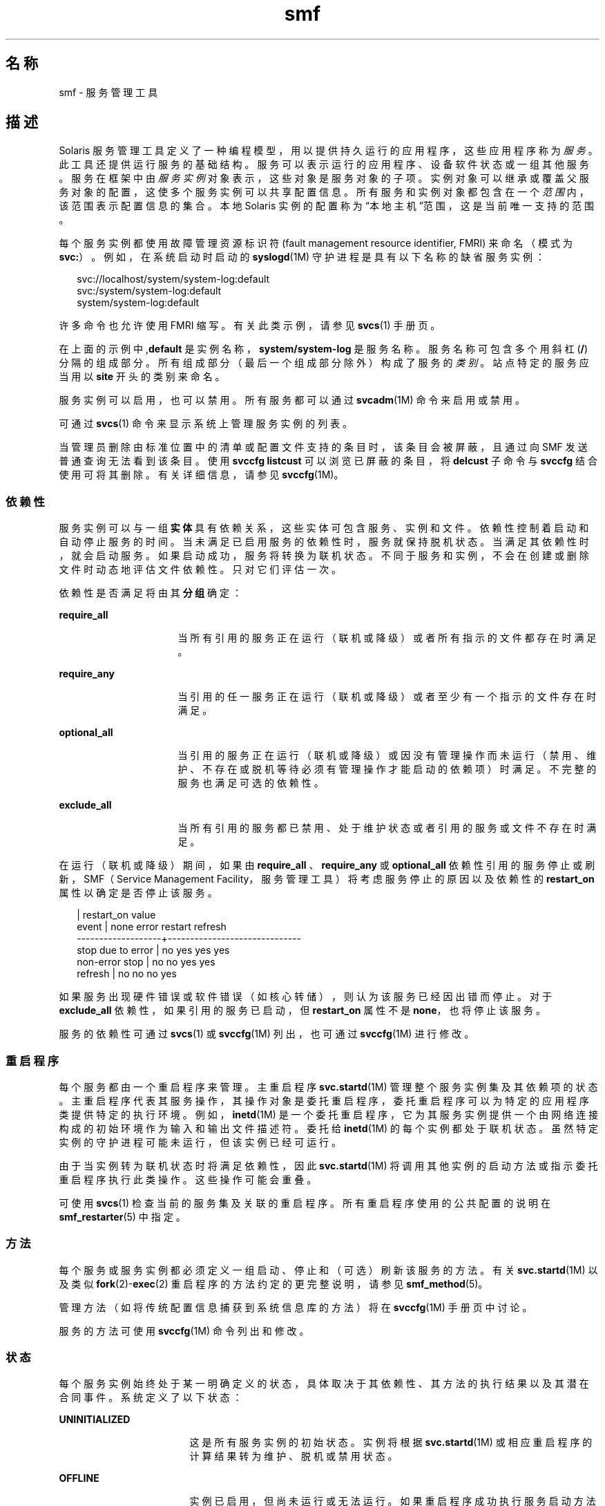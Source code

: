'\" te
.\" Copyright (c) 2009, 2014, Oracle and/or its affiliates.All rights reserved.
.TH smf 5 "2014 年 2 月 13 日" "SunOS 5.11" "标准、环境和宏"
.SH 名称
smf \- 服务管理工具
.SH 描述
.sp
.LP
Solaris 服务管理工具定义了一种编程模型，用以提供持久运行的应用程序，这些应用程序称为\fI服务\fR。此工具还提供运行服务的基础结构。服务可以表示运行的应用程序、设备软件状态或一组其他服务。服务在框架中由\fI服务实例\fR对象表示，这些对象是服务对象的子项。实例对象可以继承或覆盖父服务对象的配置，这使多个服务实例可以共享配置信息。所有服务和实例对象都包含在一个\fI范围\fR内，该范围表示配置信息的集合。本地 Solaris 实例的配置称为“本地主机”范围，这是当前唯一支持的范围。
.sp
.LP
每个服务实例都使用故障管理资源标识符 (fault management resource identifier, FMRI) 来命名（模式为 \fBsvc:\fR）。例如，在系统启动时启动的 \fBsyslogd\fR(1M) 守护进程是具有以下名称的缺省服务实例：
.sp
.in +2
.nf
svc://localhost/system/system-log:default
svc:/system/system-log:default
system/system-log:default
.fi
.in -2

.sp
.LP
许多命令也允许使用 FMRI 缩写。有关此类示例，请参见 \fBsvcs\fR(1) 手册页。
.sp
.LP
在上面的示例中,\fBdefault\fR 是实例名称，\fBsystem/system-log\fR 是服务名称。服务名称可包含多个用斜杠 (\fB/\fR) 分隔的组成部分。所有组成部分（最后一个组成部分除外）构成了服务的\fI类别\fR。站点特定的服务应当用以 \fBsite\fR 开头的类别来命名。
.sp
.LP
服务实例可以启用，也可以禁用。所有服务都可以通过 \fBsvcadm\fR(1M) 命令来启用或禁用。
.sp
.LP
可通过 \fBsvcs\fR(1) 命令来显示系统上管理服务实例的列表。
.sp
.LP
当管理员删除由标准位置中的清单或配置文件支持的条目时，该条目会被屏蔽，且通过向 SMF 发送普通查询无法看到该条目。使用 \fBsvccfg listcust\fR 可以浏览已屏蔽的条目，将 \fBdelcust\fR 子命令与 \fBsvccfg\fR 结合使用可将其删除。有关详细信息，请参见 \fBsvccfg\fR(1M)。
.SS "依赖性"
.sp
.LP
服务实例可以与一组\fB实体\fR具有依赖关系，这些实体可包含服务、实例和文件。依赖性控制着启动和自动停止服务的时间。当未满足已启用服务的依赖性时，服务就保持脱机状态。当满足其依赖性时，就会启动服务。如果启动成功，服务将转换为联机状态。不同于服务和实例，不会在创建或删除文件时动态地评估文件依赖性。只对它们评估一次。
.sp
.LP
依赖性是否满足将由其\fB分组\fR确定：
.sp
.ne 2
.mk
.na
\fB\fBrequire_all\fR\fR
.ad
.RS 16n
.rt  
当所有引用的服务正在运行（联机或降级）或者所有指示的文件都存在时满足。
.RE

.sp
.ne 2
.mk
.na
\fB\fBrequire_any\fR\fR
.ad
.RS 16n
.rt  
当引用的任一服务正在运行（联机或降级）或者至少有一个指示的文件存在时满足。
.RE

.sp
.ne 2
.mk
.na
\fB\fBoptional_all\fR\fR
.ad
.RS 16n
.rt  
当引用的服务正在运行（联机或降级）或因没有管理操作而未运行（禁用、维护、不存在或脱机等待必须有管理操作才能启动的依赖项）时满足。不完整的服务也满足可选的依赖性。
.RE

.sp
.ne 2
.mk
.na
\fB\fBexclude_all\fR\fR
.ad
.RS 16n
.rt  
当所有引用的服务都已禁用、处于维护状态或者引用的服务或文件不存在时满足。
.RE

.sp
.LP
在运行（联机或降级）期间，如果由 \fBrequire_all \fR、\fBrequire_any\fR 或 \fBoptional_all\fR 依赖性引用的服务停止或刷新，SMF（Service Management Facility，服务管理工具）将考虑服务停止的原因以及依赖性的 \fBrestart_on\fR 属性以确定是否停止该服务。
.sp
.in +2
.nf
                   |  restart_on value
event              |  none  error restart refresh
-------------------+------------------------------
stop due to error  |  no    yes   yes     yes
non-error stop     |  no    no    yes     yes
refresh            |  no    no    no      yes
.fi
.in -2

.sp
.LP
如果服务出现硬件错误或软件错误（如核心转储），则认为该服务已经因出错而停止。对于 \fBexclude_all\fR 依赖性，如果引用的服务已启动，但 \fBrestart_on\fR 属性不是 \fBnone\fR，也将停止该服务。
.sp
.LP
服务的依赖性可通过 \fBsvcs\fR(1) 或 \fBsvccfg\fR(1M) 列出，也可通过\fBsvccfg\fR(1M) 进行修改。
.SS "重启程序"
.sp
.LP
每个服务都由一个重启程序来管理。主重启程序 \fBsvc.startd\fR(1M) 管理整个服务实例集及其依赖项的状态。主重启程序代表其服务操作，其操作对象是委托重启程序，委托重启程序可以为特定的应用程序类提供特定的执行环境。例如，\fBinetd\fR(1M) 是一个委托重启程序，它为其服务实例提供一个由网络连接构成的初始环境作为输入和输出文件描述符。委托给 \fBinetd\fR(1M) 的每个实例都处于联机状态。虽然特定实例的守护进程可能未运行，但该实例已经可运行。
.sp
.LP
由于当实例转为联机状态时将满足依赖性，因此 \fBsvc.startd\fR(1M) 将调用其他实例的启动方法或指示委托重启程序执行此类操作。这些操作可能会重叠。
.sp
.LP
可使用 \fBsvcs\fR(1) 检查当前的服务集及关联的重启程序。所有重启程序使用的公共配置的说明在 \fBsmf_restarter\fR(5) 中指定。
.SS "方法"
.sp
.LP
每个服务或服务实例都必须定义一组启动、停止和（可选）刷新该服务的方法。有关 \fBsvc.startd\fR(1M) 以及类似 \fBfork\fR(2)-\fBexec\fR(2) 重启程序的方法约定的更完整说明，请参见 \fBsmf_method\fR(5)。
.sp
.LP
管理方法（如将传统配置信息捕获到系统信息库的方法）将在 \fBsvccfg\fR(1M) 手册页中讨论。
.sp
.LP
服务的方法可使用 \fBsvccfg\fR(1M) 命令列出和修改。
.SS "状态"
.sp
.LP
每个服务实例始终处于某一明确定义的状态，具体取决于其依赖性、其方法的执行结果以及其潜在合同事件。系统定义了以下状态：
.sp
.ne 2
.mk
.na
\fB\fBUNINITIALIZED\fR\fR
.ad
.RS 17n
.rt  
这是所有服务实例的初始状态。实例将根据 \fBsvc.startd\fR(1M) 或相应重启程序的计算结果转为维护、脱机或禁用状态。
.RE

.sp
.ne 2
.mk
.na
\fB\fBOFFLINE\fR\fR
.ad
.RS 17n
.rt  
实例已启用，但尚未运行或无法运行。如果重启程序成功执行服务启动方法或等效方法，实例将转为联机状态。如果执行失败，则会导致实例处于降级或维护状态。管理操作会导致实例处于初始化状态。
.RE

.sp
.ne 2
.mk
.na
\fB\fBONLINE\fR\fR
.ad
.RS 17n
.rt  
实例已启用且正在运行或可以运行。联机状态的具体特性是应用程序/模型特定的，由负责服务实例的重启程序进行定义。当满足所有依赖性时，联机是正确配置的服务的预期运行状态。实例失败会导致其处于降级或维护状态。如果实例所依赖的服务失败，则会导致其处于脱机或降级状态。
.RE

.sp
.ne 2
.mk
.na
\fB\fBDEGRADED\fR\fR
.ad
.RS 17n
.rt  
实例已启用且正在运行或可以运行。不过，相对于正常运行而言，实例是以有限的功能运行的。实例失败会导致其处于维护状态。如果实例所依赖的服务失败，则会导致其处于脱机或降级状态。功能恢复后，应会将实例转为联机状态。
.RE

.sp
.ne 2
.mk
.na
\fB\fBMAINTENANCE\fR\fR
.ad
.RS 17n
.rt  
实例无法启动、停止或继续运行。需要执行管理操作（在采取纠正措施之后，通过 \fBsvcadm clear\fR 执行）才能使实例脱离维护状态。如果禁用了实例，则维护状态是暂时的。在这种情况下，如果发出了 \fBsvcadm clear\fR，实例不会重新执行导致实例进入维护状态的 \fBstop\fR 方法，而会直接恢复为禁用状态。
.RE

.sp
.ne 2
.mk
.na
\fB\fBDISABLED\fR\fR
.ad
.RS 17n
.rt  
实例已禁用。使服务转换为脱机状态，最终只有满足所有依赖性时才会恢复联机状态。
.RE

.sp
.ne 2
.mk
.na
\fB\fBLEGACY-RUN\fR\fR
.ad
.RS 17n
.rt  
此状态表示不通过服务管理工具进行管理的传统实例。处于此状态的实例已在某一时间点启动，可能正在运行，也可能未在运行。只能使用该工具观察实例，不能将实例转换为其他状态。
.RE

.sp
.LP
状态也会发生转换，但会导致返回到最初的状态。
.SS "事件通知"
.sp
.LP
SMF 允许使用 SNMP（Simple Network Management Protocol，简单网络管理协议）或 SMTP（Simple Mail Transfer Protocol，简单邮件传输协议）通知状态转换。该工具会发布状态转换的信息事件，以供通知守护进程（如 \fBsnmp-notify\fR(1M) 和 \fBsmtp-notify\fR(1M)）使用。已禁用服务的 SMF 状态转换不会生成通知，除非转换的最终状态为禁用且该转换存在通知参数。对于初始和最终状态相同的转换，也不会为其生成通知。
.SS "通知参数"
.sp
.LP
FMA（Fault Management Architecture，故障管理体系结构）事件的通知参数存储在 \fBsvc:/system/fm/notify-params:default \fR 中，但 SMF 状态转换所生成的信息事件除外。这些事件存储在服务中或存储在转换服务的实例中。在 \fBsvc:/system/svc/global:default\fR 中，可在系统范围设置 SMF 状态转换所生成事件的通知参数。当在转换实例中找不到组合查找（如 \fBscf_instance_get_pg_composed\fR(3SCF) 中所述）时，将使用系统范围通知参数。可使用 \fBsvccfg\fR(1M) 处理通知参数。可使用 DTD（document type definition，文档类型定义）中描述的 \fBnotification_parameters\fR 元素在服务清单或配置文件中配置通知参数。下面列举了一个示例：
.sp
.in +2
.nf
<notification_parameters>
     <event  value='from-online' />
     <type name='smtp' active="false">
        <parameter name='to'>
            <value_node value='root@local' />
            <value_node value='admin-alias@eng' />
        </parameter>
     </type>
     <type name='snmp' />
</notification_parameters>
.fi
.in -2
.sp

.sp
.LP
\fIevents\fR 是一个用逗号分隔的 SMF 状态转换集列表或一个用逗号分隔的 FMA 事件类列表。\fIevents\fR 不能混合包含 SMF 状态转换集和 FMA 事件类。 
.sp
.LP
为了方便起见，标记 \fBproblem- {diagnosed,updated,repaired,resolved} \fR 描述了 FMA 子系统诊断出的问题的生命周期：包括初始诊断、中期更新和最终问题解决。这些标记是基础 FMA 协议事件类 (全部位于 \fBlist.*\fR 分层结构中) 的别名，但在配置通知首选项时不能使用后者。
.sp
.ne 2
.mk
.na
\fB\fBproblem-diagnosed\fR\fR
.ad
.sp .6
.RS 4n
FMA 子系统诊断出了新问题。诊断包含由一个或多个可疑项组成的列表，系统可能（根据需要）已将这些可疑项自动隔离以防止进一步发生错误。问题在事件有效载荷中问题由 UUID（Universally Unique Identifier，通用唯一标识符）进行标识，描述此问题解决生命周期的其他事件会引用匹配的 UUID。
.RE

.sp
.ne 2
.mk
.na
\fB\fBproblem-updated\fR\fR
.ad
.sp .6
.RS 4n
问题诊断中的一个或多个可疑资源已修复、替换或被视为没有故障（或再次出现了故障），但列表中至少保留了一个故障资源。修复可能是 \fBfmadm\fR 命令行（\fBfmadm repaired、fmadm acquit、fmadm replaced\fR）的结果，也可能是自动检测到的（如通过检测部件序列号更改）。
.RE

.sp
.ne 2
.mk
.na
\fB\fBproblem-repaired\fR\fR
.ad
.sp .6
.RS 4n
问题诊断中的所有可疑资源均已修复、解决或被视为无故障。在此阶段，部分或全部资源可能仍处于隔离状态。
.RE

.sp
.ne 2
.mk
.na
\fB\fBproblem-resolved\fR\fR
.ad
.sp .6
.RS 4n
问题诊断中的所有可疑资源均已修复、解决或被视为无故障\fB并且\fR不再处于隔离状态（例如，曾经是可疑项并处于脱机状态的 CPU 现在又重新恢复联机状态；这种取消隔离操作通常自动执行）。
.RE

.sp
.LP
状态转换集的定义如下：
.sp
.ne 2
.mk
.na
\fB\fBto-<state>\fR\fR
.ad
.RS 16n
.rt  
最终转换状态为 <state> 的所有转换的集合。
.RE

.sp
.ne 2
.mk
.na
\fB\fBfrom-<state>\fR\fR
.ad
.RS 16n
.rt  
初始转换状态为 <state> 的所有转换的集合。
.RE

.sp
.ne 2
.mk
.na
\fB\fB<状态>\fR\fR
.ad
.RS 16n
.rt  
初始转换状态为 <state> 的所有转换的集合。
.RE

.sp
.ne 2
.mk
.na
\fB\fBall\fR\fR
.ad
.RS 16n
.rt  
所有转换的集合。
.RE

.sp
.LP
状态的有效值包括：维护、脱机、禁用、联机和降级。转换集定义的示例如下：\fBmaintenance\fR、\fBfrom-online\fR、\fBto-degraded\fR。
.SS "属性和属性组"
.sp
.LP
上述依赖性、方法、委托重启程序和实例状态以服务或服务实例的属性或属性组形式表示。服务或服务实例具有任意数量的属性组，这些属性组用于存储应用程序数据。以这种方式使用特性组时，可以使应用程序的配置派生可供系统信息库提供给该工具中的所有数据的属性。应用程序也可以在框架中使用适当的 \fBservice_bundle\fR(4) DTD 子集表示其配置数据。
.sp
.LP
属性查找是组合查找。如果在服务实例中未找到属性组/属性组合，大部分命令以及 \fBlibscf\fR(3LIB) 的高级接口将在包含该实例的服务中搜索相同的属性组/属性组合。这样可以在服务实例之间共享公共配置。组合可视为服务实例与其父服务之间的继承关系。
.sp
.LP
属性将受到保护，以防被未经授权的进程修改。请参见 \fBsmf_security\fR(5)。
.SS "通用属性组"
.sp
.LP
\fB通用\fR属性组适用于所有服务实例。该属性组包含以下属性：
.sp
.ne 2
.mk
.na
\fBenabled (boolean)\fR
.ad
.RS 22n
.rt  
指定是否启用实例。如果实例上不存在此属性，SMF 将无法告知实例的重启程序有关实例的存在情况。
.RE

.sp
.ne 2
.mk
.na
\fBrestarter (fmri)\fR
.ad
.RS 22n
.rt  
此服务的重启程序。有关更多信息，请参见“重启程序”一节。如果未设置此属性，将使用缺省的系统重启程序。
.RE

.sp
.ne 2
.mk
.na
\fBcomplete (astring)\fR
.ad
.RS 22n
.rt  
该服务是完整的，还是不应启动的部分定义。此属性会在清单导入时自动设置。此外，没有此属性但顺利针对模板定义进行验证（请参见 \fBscf_tmpl_validate_fmri\fR(3SCF)）的实例会由 \fBsvcadm\fR(1M) 在启用时创建此属性。
.RE

.SS "层"
.sp
.LP
系统信息库由标准位置中文件的管理定制、当前状态和缺省值的组合集合而成。由 SMF 管理的文件系统位置中的清单定义的服务、实例、属性组和属性始终在系统信息库中准确表示。运行时由管理员或其他程序执行的定制被捕获并存储在系统信息库中。
.sp
.LP
属性在系统信息库中可以具有不同的值，用于反映清单、配置文件和管理定制的不同设置。缺省情况下向用户和服务提供哪一个值由名为 \fBlayers\fR 的简单优先级机制仲裁。 
.sp
.LP
SMF 跟踪四个层。按优先级降序，它们是：
.sp
.ne 2
.mk
.na
\fBadmin\fR
.ad
.sp .6
.RS 4n
由交互使用 SMF 命令或库进行的任何更改。此层具有最高优先级。
.RE

.sp
.ne 2
.mk
.na
\fBsite-profile（站点配置文件）\fR
.ad
.sp .6
.RS 4n
\fB/etc/svc/profile/site\fR 目录中的文件，或传统 \fB/etc/svc/profile/site.xml\fR 和 \fB/var/svc/profile/site.xml\fR 文件中的任何值。
.RE

.sp
.ne 2
.mk
.na
\fBsystem-profile（系统配置文件）\fR
.ad
.sp .6
.RS 4n
系统配置文件位置 \fB/etc/svc/profile/generic.xml\fR 和 \fB/etc/svc/profile/platform.xml\fR 中的任何值。
.RE

.sp
.ne 2
.mk
.na
\fBmanifest（清单）\fR
.ad
.sp .6
.RS 4n
系统清单位置 \fB/lib/svc/manifest\fR 和 \fB/var/svc/manifes\fRt 中的任何值。 
.RE

.sp
.LP
任何单独的层中不能有属性冲突。\fBadmin\fR 层中的冲突属性只是覆盖之前的属性。如果任何其他层中的多个文件提供该同一属性，并且该属性未在更高的层中设置，则整个实例标记为冲突，并且不会由 \fBsvc.startd\fR(1M) 启动，直到冲突定义被去除，或在更高的层设置该属性。请求单个值（包括 \fBsvccfg\fR 和 \fBsvcprop\fR）的其他 \fBlibscf\fR 使用者看到所有适当的值中的随机属性设置。我们不保证返回哪个冲突值。
.SS "快照"
.sp
.LP
有关系统信息库中每个实例的历史数据由服务管理工具进行维护。此数据以只读快照形式提供，用于管理检查和回滚。可能会提供以下快照类型集：
.sp
.ne 2
.mk
.na
\fB\fBinitial\fR\fR
.ad
.RS 12n
.rt  
由管理员创建的或安装软件包期间生成的实例的初始配置。
.RE

.sp
.ne 2
.mk
.na
\fB\fBprevious\fR\fR
.ad
.RS 12n
.rt  
执行管理撤消操作时捕获的当前配置。
.RE

.sp
.ne 2
.mk
.na
\fB\fBrunning\fR\fR
.ad
.RS 12n
.rt  
正在运行的实例配置。
.RE

.sp
.ne 2
.mk
.na
\fB\fBstart\fR\fR
.ad
.RS 12n
.rt  
成功转换为联机状态期间所捕获的配置。
.RE

.sp
.LP
可使用 \fBsvccfg\fR(1M) 命令与快照进行交互。
.SS "专用属性组"
.sp
.LP
某些属性组将标记为 \fBnon-persistent\fR。这些组不会在快照中进行备份，其内容在系统引导期间会被清除。此类组通常存放活动程序状态，此状态无需在系统重新启动后存在。
.SS "配置系统信息库"
.sp
.LP
每个服务实例的当前状态以及与服务和服务实例关联的属性都存储在由 \fBsvc.configd\fR(1M) 管理的系统信息库中。 
.sp
.LP
服务管理工具数据的系统信息库由 \fBsvc.configd\fR(1M) 管理。
.SS "服务束、清单和配置文件"
.sp
.LP
与服务或服务实例关联的信息存储在配置系统信息库中，可作为 XML 文件导出。此类 XML 文件称作服务束，是可移植的，很适合用于备份。服务束分为以下几种类型：
.sp
.ne 2
.mk
.na
\fB\fB清单\fR\fR
.ad
.RS 16n
.rt  
包含与特定服务或服务实例集关联的完整属性集的文件。
.RE

.sp
.ne 2
.mk
.na
\fB\fB配置文件\fR\fR
.ad
.RS 16n
.rt  
包含每个实例的 enabled 属性（在通用属性组中为\fB布尔\fR型）的一组服务实例和值的文件。
.sp
配置文件也可以包含服务和实例中属性的配置值。模板元素不能在配置文件中定义。
.sp
配置文件可以使用来自 DTD 的一组宽松元素，如 \fBservice_bundle\fR(4) 中所述。要使用这些元素，应向 \fBDOCTYPE\fR 条目添加以下定义：
.sp
.in +2
.nf
<!ENTITY % profile "INCLUDE">
<!ENTITY % manifest "IGNORE">
.fi
.in -2
.sp

.RE

.sp
.LP
可使用 \fBsvccfg\fR(1M) 命令在系统信息库中导入或导出服务束。有关服务束文件格式的说明以及有关制作服务束的准则，请参见 \fBservice_bundle\fR(4)。
.SS "里程碑"
.sp
.LP
\fBsmf\fR 里程碑是一种服务，它聚合了多个服务依赖性。通常，里程碑本身并不执行任何有用的操作，但它声明一种其他服务可以依赖的特定系统就绪状态。一个示例就是\fB名称/服务\fR里程碑，它仅依赖当前启用的名称服务。
.SS "传统启动脚本"
.sp
.LP
\fB/etc/rc?.d\fR 目录中的启动程序作为相应运行级别的里程碑的一部分执行：
.sp
.ne 2
.mk
.na
\fB\fB/etc/rcS.d\fR\fR
.ad
.RS 14n
.rt  
\fBmilestone/single-user:default\fR
.RE

.sp
.ne 2
.mk
.na
\fB\fB/etc/rc2.d\fR\fR
.ad
.RS 14n
.rt  
\fBmilestone/multi-user:default\fR
.RE

.sp
.ne 2
.mk
.na
\fB\fB/etc/rc3.d\fR\fR
.ad
.RS 14n
.rt  
\fBmilestone/multi-user-server:default\fR
.RE

.sp
.LP
每个程序的执行都表示为程序路径所指定的功能简化的服务实例。这些实例保持特殊的 legacy-run 状态。
.sp
.LP
这些实例没有已启用属性（在通用属性组中为 \fBboolean\fR 类型），通常无法使用 \fBsvcadm\fR(1M) 命令进行处理。系统不会对这些程序执行错误诊断或重新启动。
.SH 另请参见
.sp
.LP
\fBsvcs\fR(1)、\fBinetd\fR(1M)、\fBsnmp-notify\fR(1M)、\fBsmtp-notify\fR(1M)、\fBsvcadm\fR(1M)、\fBsvccfg\fR(1M)、\fBsvc.configd\fR(1M)、\fBsvc.startd\fR(1M)、\fBexec\fR(2)、\fBfork\fR(2)、\fBlibscf\fR(3LIB)、\fBscf_tmpl_validate_fmri\fR(3SCF)、\fBstrftime\fR(3C)、\fBcontract\fR(4)、\fBservice_bundle\fR(4)、\fBsmf_bootstrap\fR(5)、\fBsmf_method\fR(5)、\fBsmf_restarter\fR(5)、\fBsmf_security\fR(5)
